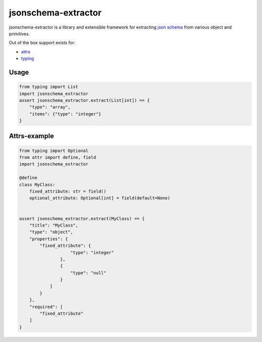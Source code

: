 ====================
jsonschema-extractor
====================

jsonschema-extractor is a library and extensible framework for
extracting `json schema <http://json-schema.org/>`_ from various object and
primitives.

.. image:: https://github.com/toumorokoshi/jsonschema-extractor/actions/workflows/python-package.yaml/badge.svg
    :target: https://github.com/toumorokoshi/jsonschema-extractor/actions/workflows/python-package.yaml

Out of the box support exists for:

- `attrs <https://attrs.readthedocs.io/>`_
- `typing <https://docs.python.org/3/library/typing.html>`_

-----
Usage
-----

.. code-block:: python


    from typing import List
    import jsonschema_extractor
    assert jsonschema_extractor.extract(List[int]) == {
        "type": "array",
        "items": {"type": "integer"}
    }


-------------
Attrs-example
-------------

.. code-block:: python

    from typing import Optional
    from attr import define, field
    import jsonschema_extractor

    @define
    class MyClass:
        fixed_attribute: str = field()
        optional_attribute: Optional[int] = field(default=None)


    assert jsonschema_extractor.extract(MyClass) == {
        "title": "MyClass",
        "type": "object",
        "properties": {
            "fixed_attribute": {
                        "type": "integer"
                    },
                    {
                        "type": "null"
                    }
                ]
            }
        },
        "required": [
            "fixed_attribute"
        ]
    }

